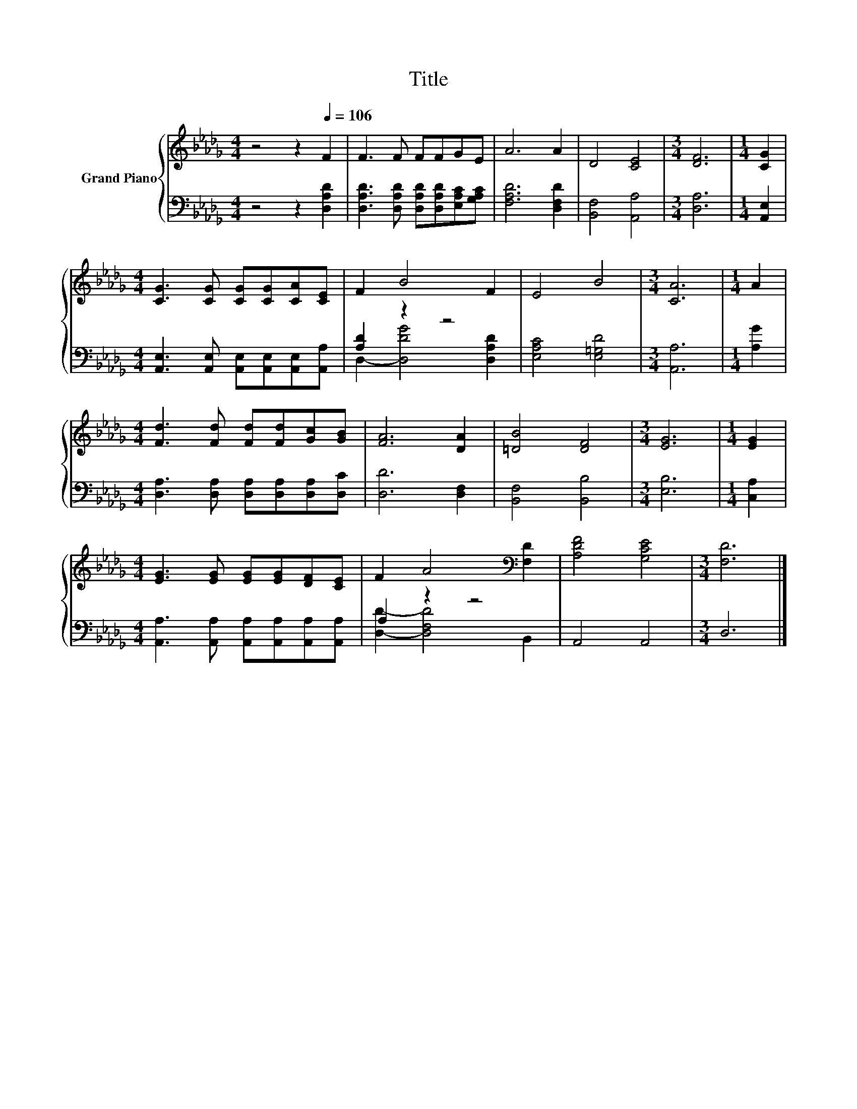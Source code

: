 X:1
T:Title
%%score { 1 | ( 2 3 ) }
L:1/8
M:4/4
K:Db
V:1 treble nm="Grand Piano"
V:2 bass 
V:3 bass 
V:1
 z4 z2[Q:1/4=106] F2 | F3 F FFGE | A6 A2 | D4 [CE]4 |[M:3/4] [DF]6 |[M:1/4] [CG]2 | %6
[M:4/4] [CG]3 [CG] [CG][CG][CA][CE] | F2 B4 F2 | E4 B4 |[M:3/4] [CA]6 |[M:1/4] A2 | %11
[M:4/4] [Fd]3 [Fd] [Fd][Fd][Gc][GB] | [FA]6 [DA]2 | [=DB]4 [DF]4 |[M:3/4] [EG]6 |[M:1/4] [EG]2 | %16
[M:4/4] [EG]3 [EG] [EG][EG][DF][CE] | F2 A4[K:bass] [F,D]2 | [A,DF]4 [G,CE]4 |[M:3/4] [F,D]6 |] %20
V:2
 z4 z2 [D,A,D]2 | [D,A,D]3 [D,A,D] [D,A,D][D,A,D][E,A,C][G,A,C] | [F,A,D]6 [D,F,D]2 | %3
 [B,,F,]4 [A,,A,]4 |[M:3/4] [D,A,]6 |[M:1/4] [A,,E,]2 | %6
[M:4/4] [A,,E,]3 [A,,E,] [A,,E,][A,,E,][A,,E,][A,,A,] | [A,D]2 z2 z4 | [E,A,C]4 [E,=G,D]4 | %9
[M:3/4] [A,,A,]6 |[M:1/4] [A,G]2 |[M:4/4] [D,A,]3 [D,A,] [D,A,][D,A,][D,A,][D,C] | [D,D]6 [D,F,]2 | %13
 [B,,F,]4 [B,,B,]4 |[M:3/4] [E,B,]6 |[M:1/4] [C,A,]2 | %16
[M:4/4] [A,,A,]3 [A,,A,] [A,,A,][A,,A,][A,,A,][A,,A,] | A,2 z2 z4 | A,,4 A,,4 |[M:3/4] D,6 |] %20
V:3
 x8 | x8 | x8 | x8 |[M:3/4] x6 |[M:1/4] x2 |[M:4/4] x8 | D,2- [D,DG]4 [D,A,D]2 | x8 |[M:3/4] x6 | %10
[M:1/4] x2 |[M:4/4] x8 | x8 | x8 |[M:3/4] x6 |[M:1/4] x2 |[M:4/4] x8 | [D,D]2- [D,F,D]4 B,,2 | x8 | %19
[M:3/4] x6 |] %20

